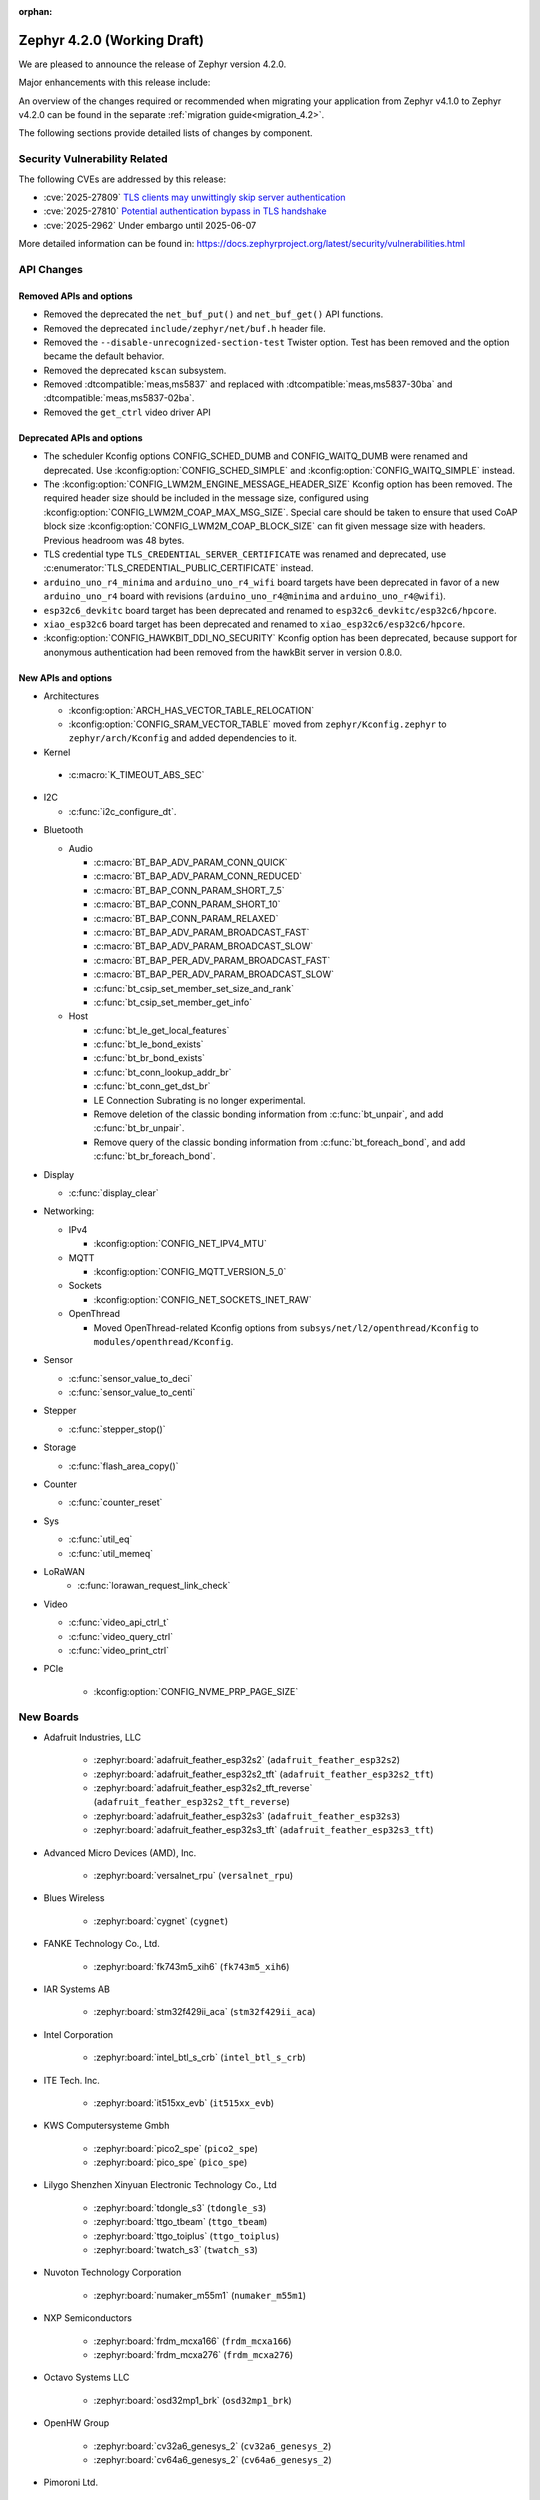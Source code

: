 :orphan:

..
  What goes here: removed/deprecated apis, new boards, new drivers, notable
  features. If you feel like something new can be useful to a user, put it
  under "Other Enhancements" in the first paragraph, if you feel like something
  is worth mentioning in the project media (release blog post, release
  livestream) put it under "Major enhancement".
..
  If you are describing a feature or functionality, consider adding it to the
  actual project documentation rather than the release notes, so that the
  information does not get lost in time.
..
  No list of bugfixes, minor changes, those are already in the git log, this is
  not a changelog.
..
  Does the entry have a link that contains the details? Just add the link, if
  you think it needs more details, put them in the content that shows up on the
  link.
..
  Are you thinking about generating this? Don't put anything at all.
..
  Does the thing require the user to change their application? Put it on the
  migration guide instead. (TODO: move the removed APIs section in the
  migration guide)

.. _zephyr_4.2:

Zephyr 4.2.0 (Working Draft)
############################

We are pleased to announce the release of Zephyr version 4.2.0.

Major enhancements with this release include:

An overview of the changes required or recommended when migrating your application from Zephyr
v4.1.0 to Zephyr v4.2.0 can be found in the separate :ref:`migration guide<migration_4.2>`.

The following sections provide detailed lists of changes by component.

Security Vulnerability Related
******************************

The following CVEs are addressed by this release:

* :cve:`2025-27809` `TLS clients may unwittingly skip server authentication
  <https://mbed-tls.readthedocs.io/en/latest/security-advisories/mbedtls-security-advisory-2025-03-1/>`_
* :cve:`2025-27810` `Potential authentication bypass in TLS handshake
  <https://mbed-tls.readthedocs.io/en/latest/security-advisories/mbedtls-security-advisory-2025-03-2/>`_

* :cve:`2025-2962` Under embargo until 2025-06-07

More detailed information can be found in:
https://docs.zephyrproject.org/latest/security/vulnerabilities.html

API Changes
***********

Removed APIs and options
========================

* Removed the deprecated the ``net_buf_put()`` and ``net_buf_get()`` API functions.

* Removed the deprecated ``include/zephyr/net/buf.h`` header file.

* Removed the ``--disable-unrecognized-section-test`` Twister option. Test has been removed and the
  option became the default behavior.

* Removed the deprecated ``kscan`` subsystem.

* Removed :dtcompatible:`meas,ms5837` and replaced with :dtcompatible:`meas,ms5837-30ba`
  and :dtcompatible:`meas,ms5837-02ba`.

* Removed the ``get_ctrl`` video driver API

Deprecated APIs and options
===========================

* The scheduler Kconfig options CONFIG_SCHED_DUMB and CONFIG_WAITQ_DUMB were
  renamed and deprecated. Use :kconfig:option:`CONFIG_SCHED_SIMPLE` and
  :kconfig:option:`CONFIG_WAITQ_SIMPLE` instead.

* The :kconfig:option:`CONFIG_LWM2M_ENGINE_MESSAGE_HEADER_SIZE` Kconfig option has been removed.
  The required header size should be included in the message size, configured using
  :kconfig:option:`CONFIG_LWM2M_COAP_MAX_MSG_SIZE`. Special care should be taken to ensure that
  used CoAP block size :kconfig:option:`CONFIG_LWM2M_COAP_BLOCK_SIZE` can fit given message size
  with headers. Previous headroom was 48 bytes.

* TLS credential type ``TLS_CREDENTIAL_SERVER_CERTIFICATE`` was renamed and
  deprecated, use :c:enumerator:`TLS_CREDENTIAL_PUBLIC_CERTIFICATE` instead.

* ``arduino_uno_r4_minima`` and ``arduino_uno_r4_wifi`` board targets have been deprecated in favor
  of a new ``arduino_uno_r4`` board with revisions (``arduino_uno_r4@minima`` and
  ``arduino_uno_r4@wifi``).

* ``esp32c6_devkitc`` board target has been deprecated and renamed to
  ``esp32c6_devkitc/esp32c6/hpcore``.

* ``xiao_esp32c6`` board target has been deprecated and renamed to
  ``xiao_esp32c6/esp32c6/hpcore``.

* :kconfig:option:`CONFIG_HAWKBIT_DDI_NO_SECURITY` Kconfig option has been
  deprecated, because support for anonymous authentication had been removed from the
  hawkBit server in version 0.8.0.

New APIs and options
====================

* Architectures

  * :kconfig:option:`ARCH_HAS_VECTOR_TABLE_RELOCATION`
  * :kconfig:option:`CONFIG_SRAM_VECTOR_TABLE` moved from ``zephyr/Kconfig.zephyr`` to
    ``zephyr/arch/Kconfig`` and added dependencies to it.

* Kernel

 * :c:macro:`K_TIMEOUT_ABS_SEC`

* I2C

  * :c:func:`i2c_configure_dt`.

..
  Link to new APIs here, in a group if you think it's necessary, no need to get
  fancy just list the link, that should contain the documentation. If you feel
  like you need to add more details, add them in the API documentation code
  instead.

* Bluetooth

  * Audio

    * :c:macro:`BT_BAP_ADV_PARAM_CONN_QUICK`
    * :c:macro:`BT_BAP_ADV_PARAM_CONN_REDUCED`
    * :c:macro:`BT_BAP_CONN_PARAM_SHORT_7_5`
    * :c:macro:`BT_BAP_CONN_PARAM_SHORT_10`
    * :c:macro:`BT_BAP_CONN_PARAM_RELAXED`
    * :c:macro:`BT_BAP_ADV_PARAM_BROADCAST_FAST`
    * :c:macro:`BT_BAP_ADV_PARAM_BROADCAST_SLOW`
    * :c:macro:`BT_BAP_PER_ADV_PARAM_BROADCAST_FAST`
    * :c:macro:`BT_BAP_PER_ADV_PARAM_BROADCAST_SLOW`
    * :c:func:`bt_csip_set_member_set_size_and_rank`
    * :c:func:`bt_csip_set_member_get_info`

  * Host

    * :c:func:`bt_le_get_local_features`
    * :c:func:`bt_le_bond_exists`
    * :c:func:`bt_br_bond_exists`
    * :c:func:`bt_conn_lookup_addr_br`
    * :c:func:`bt_conn_get_dst_br`
    * LE Connection Subrating is no longer experimental.
    * Remove deletion of the classic bonding information from :c:func:`bt_unpair`, and add
      :c:func:`bt_br_unpair`.
    * Remove query of the classic bonding information from :c:func:`bt_foreach_bond`, and add
      :c:func:`bt_br_foreach_bond`.

* Display

  * :c:func:`display_clear`

* Networking:

  * IPv4

    * :kconfig:option:`CONFIG_NET_IPV4_MTU`

  * MQTT

    * :kconfig:option:`CONFIG_MQTT_VERSION_5_0`

  * Sockets

    * :kconfig:option:`CONFIG_NET_SOCKETS_INET_RAW`

  * OpenThread

    * Moved OpenThread-related Kconfig options from ``subsys/net/l2/openthread/Kconfig`` to ``modules/openthread/Kconfig``.

* Sensor

  * :c:func:`sensor_value_to_deci`
  * :c:func:`sensor_value_to_centi`

* Stepper

  * :c:func:`stepper_stop()`

* Storage

  * :c:func:`flash_area_copy()`

* Counter

  * :c:func:`counter_reset`

* Sys

  * :c:func:`util_eq`
  * :c:func:`util_memeq`

* LoRaWAN
   * :c:func:`lorawan_request_link_check`

* Video

  * :c:func:`video_api_ctrl_t`
  * :c:func:`video_query_ctrl`
  * :c:func:`video_print_ctrl`

* PCIe

   * :kconfig:option:`CONFIG_NVME_PRP_PAGE_SIZE`

New Boards
**********

..
  You may update this list as you contribute a new board during the release cycle, in order to make
  it visible to people who might be looking at the working draft of the release notes. However, note
  that this list will be recomputed at the time of the release, so you don't *have* to update it.
  In any case, just link the board, further details go in the board description.

* Adafruit Industries, LLC

   * :zephyr:board:`adafruit_feather_esp32s2` (``adafruit_feather_esp32s2``)
   * :zephyr:board:`adafruit_feather_esp32s2_tft` (``adafruit_feather_esp32s2_tft``)
   * :zephyr:board:`adafruit_feather_esp32s2_tft_reverse` (``adafruit_feather_esp32s2_tft_reverse``)
   * :zephyr:board:`adafruit_feather_esp32s3` (``adafruit_feather_esp32s3``)
   * :zephyr:board:`adafruit_feather_esp32s3_tft` (``adafruit_feather_esp32s3_tft``)

* Advanced Micro Devices (AMD), Inc.

   * :zephyr:board:`versalnet_rpu` (``versalnet_rpu``)

* Blues Wireless

   * :zephyr:board:`cygnet` (``cygnet``)

* FANKE Technology Co., Ltd.

   * :zephyr:board:`fk743m5_xih6` (``fk743m5_xih6``)

* IAR Systems AB

   * :zephyr:board:`stm32f429ii_aca` (``stm32f429ii_aca``)

* Intel Corporation

   * :zephyr:board:`intel_btl_s_crb` (``intel_btl_s_crb``)

* ITE Tech. Inc.

   * :zephyr:board:`it515xx_evb` (``it515xx_evb``)

* KWS Computersysteme Gmbh

   * :zephyr:board:`pico2_spe` (``pico2_spe``)
   * :zephyr:board:`pico_spe` (``pico_spe``)

* Lilygo Shenzhen Xinyuan Electronic Technology Co., Ltd

   * :zephyr:board:`tdongle_s3` (``tdongle_s3``)
   * :zephyr:board:`ttgo_tbeam` (``ttgo_tbeam``)
   * :zephyr:board:`ttgo_toiplus` (``ttgo_toiplus``)
   * :zephyr:board:`twatch_s3` (``twatch_s3``)

* Nuvoton Technology Corporation

   * :zephyr:board:`numaker_m55m1` (``numaker_m55m1``)

* NXP Semiconductors

   * :zephyr:board:`frdm_mcxa166` (``frdm_mcxa166``)
   * :zephyr:board:`frdm_mcxa276` (``frdm_mcxa276``)

* Octavo Systems LLC

   * :zephyr:board:`osd32mp1_brk` (``osd32mp1_brk``)

* OpenHW Group

   * :zephyr:board:`cv32a6_genesys_2` (``cv32a6_genesys_2``)
   * :zephyr:board:`cv64a6_genesys_2` (``cv64a6_genesys_2``)

* Pimoroni Ltd.

   * :zephyr:board:`pico_plus2` (``pico_plus2``)

* Renesas Electronics Corporation

   * :zephyr:board:`rza3ul_smarc` (``rza3ul_smarc``)
   * :zephyr:board:`rzg2l_smarc` (``rzg2l_smarc``)
   * :zephyr:board:`rzn2l_rsk` (``rzn2l_rsk``)
   * :zephyr:board:`rzt2l_rsk` (``rzt2l_rsk``)
   * :zephyr:board:`rzt2m_rsk` (``rzt2m_rsk``)
   * :zephyr:board:`rzv2l_smarc` (``rzv2l_smarc``)

* Seeed Technology Co., Ltd

   * :zephyr:board:`xiao_mg24` (``xiao_mg24``)
   * :zephyr:board:`xiao_ra4m1` (``xiao_ra4m1``)

* sensry.io

   * :zephyr:board:`ganymed_sk` (``ganymed_sk``)

* Silicon Laboratories

   * :zephyr:board:`slwrb4180b` (``slwrb4180b``)

* STMicroelectronics

   * :zephyr:board:`nucleo_f439zi` (``nucleo_f439zi``)
   * :zephyr:board:`stm32h757i_eval` (``stm32h757i_eval``)
   * :zephyr:board:`stm32mp135f_dk` (``stm32mp135f_dk``)

* Texas Instruments

   * :zephyr:board:`sk_am64` (``sk_am64``)

* WinChipHead

   * :zephyr:board:`ch32v003f4p6_dev_board` (``ch32v003f4p6_dev_board``)
   * :zephyr:board:`linkw` (``linkw``)

* WIZnet Co., Ltd.

   * :zephyr:board:`w5500_evb_pico2` (``w5500_evb_pico2``)

* Würth Elektronik GmbH.

   * :zephyr:board:`ophelia4ev` (``ophelia4ev``)

New Drivers
***********

..
  Same as above for boards, this will also be recomputed at the time of the release.
  Just link the driver, further details go in the binding description

* :abbr:`ADC (Analog to Digital Converter)`

   * :dtcompatible:`adi,ad4050-adc`
   * :dtcompatible:`adi,ad4052-adc`
   * :dtcompatible:`adi,ad4130-adc`
   * :dtcompatible:`renesas,rz-adc`

* Audio

   * :dtcompatible:`ti,tlv320aic3110`

* Charger

   * :dtcompatible:`ti,bq25713`

* Clock control

   * :dtcompatible:`ite,it51xxx-ecpm`
   * :dtcompatible:`nordic,nrfs-audiopll`
   * :dtcompatible:`st,stm32mp13-cpu-clock-mux`
   * :dtcompatible:`st,stm32mp13-pll-clock`
   * :dtcompatible:`wch,ch32v20x_30x-pll-clock`

* Comparator

   * :dtcompatible:`renesas,ra-acmphs`
   * :dtcompatible:`renesas,ra-acmphs-global`

* Counter

   * :dtcompatible:`ite,it8xxx2-counter`
   * :dtcompatible:`zephyr,native-sim-counter`

* CPU

   * :dtcompatible:`intel,bartlett-lake`
   * :dtcompatible:`wch,qingke-v4c`
   * :dtcompatible:`zephyr,native-sim-cpu`

* Cryptographic accelerator

   * :dtcompatible:`ti,cc23x0-aes`

* :abbr:`DAC (Digital to Analog Converter)`

   * :dtcompatible:`ti,dac161s997`

* Display

   * :dtcompatible:`sitronix,st7567`
   * :dtcompatible:`sitronix,st7701`

* :abbr:`DMA (Direct Memory Access)`

   * :dtcompatible:`renesas,rz-dma`
   * :dtcompatible:`ti,cc23x0-dma`
   * :dtcompatible:`wch,wch-dma`

* Ethernet

   * :dtcompatible:`st,stm32-ethernet-controller`
   * :dtcompatible:`st,stm32n6-ethernet`
   * :dtcompatible:`ti,dp83867`
   * :dtcompatible:`xlnx,axi-ethernet-1.00.a`

* Flash controller

   * :dtcompatible:`silabs,series2-flash-controller`

* File system

   * :dtcompatible:`zephyr,fstab,fatfs`

* :abbr:`GPIO (General Purpose Input/Output)` and Headers

   * :dtcompatible:`adi,max14915-gpio`
   * :dtcompatible:`adi,max14917-gpio`
   * :dtcompatible:`adi,max22199-gpio`
   * :dtcompatible:`ite,it51xxx-gpio`
   * :dtcompatible:`nxp,lcd-pmod`
   * :dtcompatible:`raspberrypi,pico-gpio-port`
   * :dtcompatible:`renesas,ra-parallel-graphics-header`

* :abbr:`I2C (Inter-Integrated Circuit)`

   * :dtcompatible:`cdns,i2c`
   * :dtcompatible:`litex,litei2c`
   * :dtcompatible:`renesas,ra-i2c-sci-b`
   * :dtcompatible:`renesas,rz-riic`
   * :dtcompatible:`sensry,sy1xx-i2c`

* Input

   * :dtcompatible:`realtek,rts5912-kbd`
   * :dtcompatible:`st,stm32-tsc`
   * :dtcompatible:`tsc-keys`

* Interrupt controller

   * :dtcompatible:`ite,it51xxx-intc`
   * :dtcompatible:`ite,it51xxx-wuc`
   * :dtcompatible:`ite,it51xxx-wuc-map`

* Mailbox

   * :dtcompatible:`arm,mhuv3`
   * :dtcompatible:`renesas,rz-mhu-mbox`

* :abbr:`MDIO (Management Data Input/Output)`

   * :dtcompatible:`xlnx,axi-ethernet-1.00.a-mdio`

* Memory controller

   * :dtcompatible:`realtek,rts5912-bbram`
   * :dtcompatible:`st,stm32-xspi-psram`

* :abbr:`MFD (Multi-Function Device)`

   * :dtcompatible:`adi,maxq10xx`
   * :dtcompatible:`ambiq,iom`
   * :dtcompatible:`x-powers,axp2101`

* Miscellaneous

   * :dtcompatible:`nordic,nrf-mpc`
   * :dtcompatible:`renesas,ra-ulpt`
   * :dtcompatible:`renesas,rz-sci`

* Multi-bit SPI

   * :dtcompatible:`snps,designware-ssi`

* :abbr:`MTD (Memory Technology Device)`

   * :dtcompatible:`jedec,mspi-nor`

* Networking

   * :dtcompatible:`nordic,nrf-nfct-v2`

* Pin control

   * :dtcompatible:`arm,mps2-pinctrl`
   * :dtcompatible:`arm,mps3-pinctrl`
   * :dtcompatible:`arm,v2m_beetle-pinctrl`
   * :dtcompatible:`renesas,rza-pinctrl`
   * :dtcompatible:`renesas,rzn-pinctrl`
   * :dtcompatible:`renesas,rzt-pinctrl`
   * :dtcompatible:`renesas,rzv-pinctrl`
   * :dtcompatible:`wch,20x_30x-afio`

* :abbr:`PWM (Pulse Width Modulation)`

   * :dtcompatible:`arduino-header-pwm`
   * :dtcompatible:`silabs,siwx91x-pwm`

* Regulator

   * :dtcompatible:`x-powers,axp2101-regulator`

* Reset controller

   * :dtcompatible:`reset-mmio`

* :abbr:`RNG (Random Number Generator)`

   * :dtcompatible:`adi,maxq10xx-trng`
   * :dtcompatible:`zephyr,native-sim-rng`

* :abbr:`RTC (Real Time Clock)`

   * :dtcompatible:`nxp,pcf2123`
   * :dtcompatible:`realtek,rts5912-rtc`

* SDHC

   * :dtcompatible:`ambiq,sdio`

* Sensors

   * :dtcompatible:`bosch,bmm350`
   * :dtcompatible:`everlight,als-pt19`
   * :dtcompatible:`invensense,icm45686`
   * :dtcompatible:`invensense,icp201xx`
   * :dtcompatible:`liteon,ltr329`
   * :dtcompatible:`meas,ms5837-02ba`
   * :dtcompatible:`meas,ms5837-30ba`
   * :dtcompatible:`pixart,paa3905`
   * :dtcompatible:`pixart,pat9136`
   * :dtcompatible:`st,lsm6dsv32x`
   * :dtcompatible:`vishay,veml6031`

* Serial controller

   * :dtcompatible:`ite,it51xxx-uart`
   * :dtcompatible:`renesas,rz-sci-uart`
   * :dtcompatible:`zephyr,native-pty-uart`

* :abbr:`SPI (Serial Peripheral Interface)`

   * :dtcompatible:`cdns,spi`

* Timer

   * :dtcompatible:`ite,it51xxx-timer`
   * :dtcompatible:`renesas,ra-ulpt-timer`

* USB

   * :dtcompatible:`adi,max32-usbhs`

* Watchdog

   * :dtcompatible:`realtek,rts5912-watchdog`
   * :dtcompatible:`renesas,ra-wdt`
   * :dtcompatible:`silabs,siwx91x-wdt`

New Samples
***********

..
  Same as above for boards and drivers, this will also be recomputed at the time of the release.
 Just link the sample, further details go in the sample documentation itself.

* :zephyr:code-sample:`bmg160`
* :zephyr:code-sample:`debug-ulp`
* :zephyr:code-sample:`echo-ulp`
* :zephyr:code-sample:`fatfs-fstab`
* :zephyr:code-sample:`pressure_interrupt`
* :zephyr:code-sample:`pressure_polling`
* :zephyr:code-sample:`renesas_comparator`
* :zephyr:code-sample:`rz-openamp-linux-zephyr`
* :zephyr:code-sample:`spis-wakeup`
* :zephyr:code-sample:`stepper`
* :zephyr:code-sample:`veml6031`

Other notable changes
*********************

..
  Any more descriptive subsystem or driver changes. Do you really want to write
  a paragraph or is it enough to link to the api/driver/Kconfig/board page above?

* Added support for Armv8.1-M MPU's PXN (Privileged Execute Never) attribute.
  With this, the MPU attributes for ``__ramfunc`` and ``__ram_text_reloc`` were modified such that,
  PXN attribute is set for these regions if compiled with ``CONFIG_ARM_MPU_PXN`` and ``CONFIG_USERSPACE``.
  This results in a change in behaviour for code being executed from these regions because,
  if these regions have pxn attribute set in them, they cannot be executed in privileged mode.

* Removed support for Nucleo WBA52CG board (``nucleo_wba52cg``) since it is NRND (Not Recommended
  for New Design) and it is not supported anymore in the STM32CubeWBA from version 1.1.0 (July 2023).
  The migration to :zephyr:board:`nucleo_wba55cg` (``nucleo_wba55cg``) is recommended instead.

* Updated Mbed TLS to version 3.6.3 (from 3.6.2). The release notes can be found at:
  https://github.com/Mbed-TLS/mbedtls/releases/tag/mbedtls-3.6.3

* Updated TF-M to version 2.1.2 (from 2.1.1). The release notes can be found at:
  https://trustedfirmware-m.readthedocs.io/en/tf-mv2.1.2/releases/2.1.2.html
